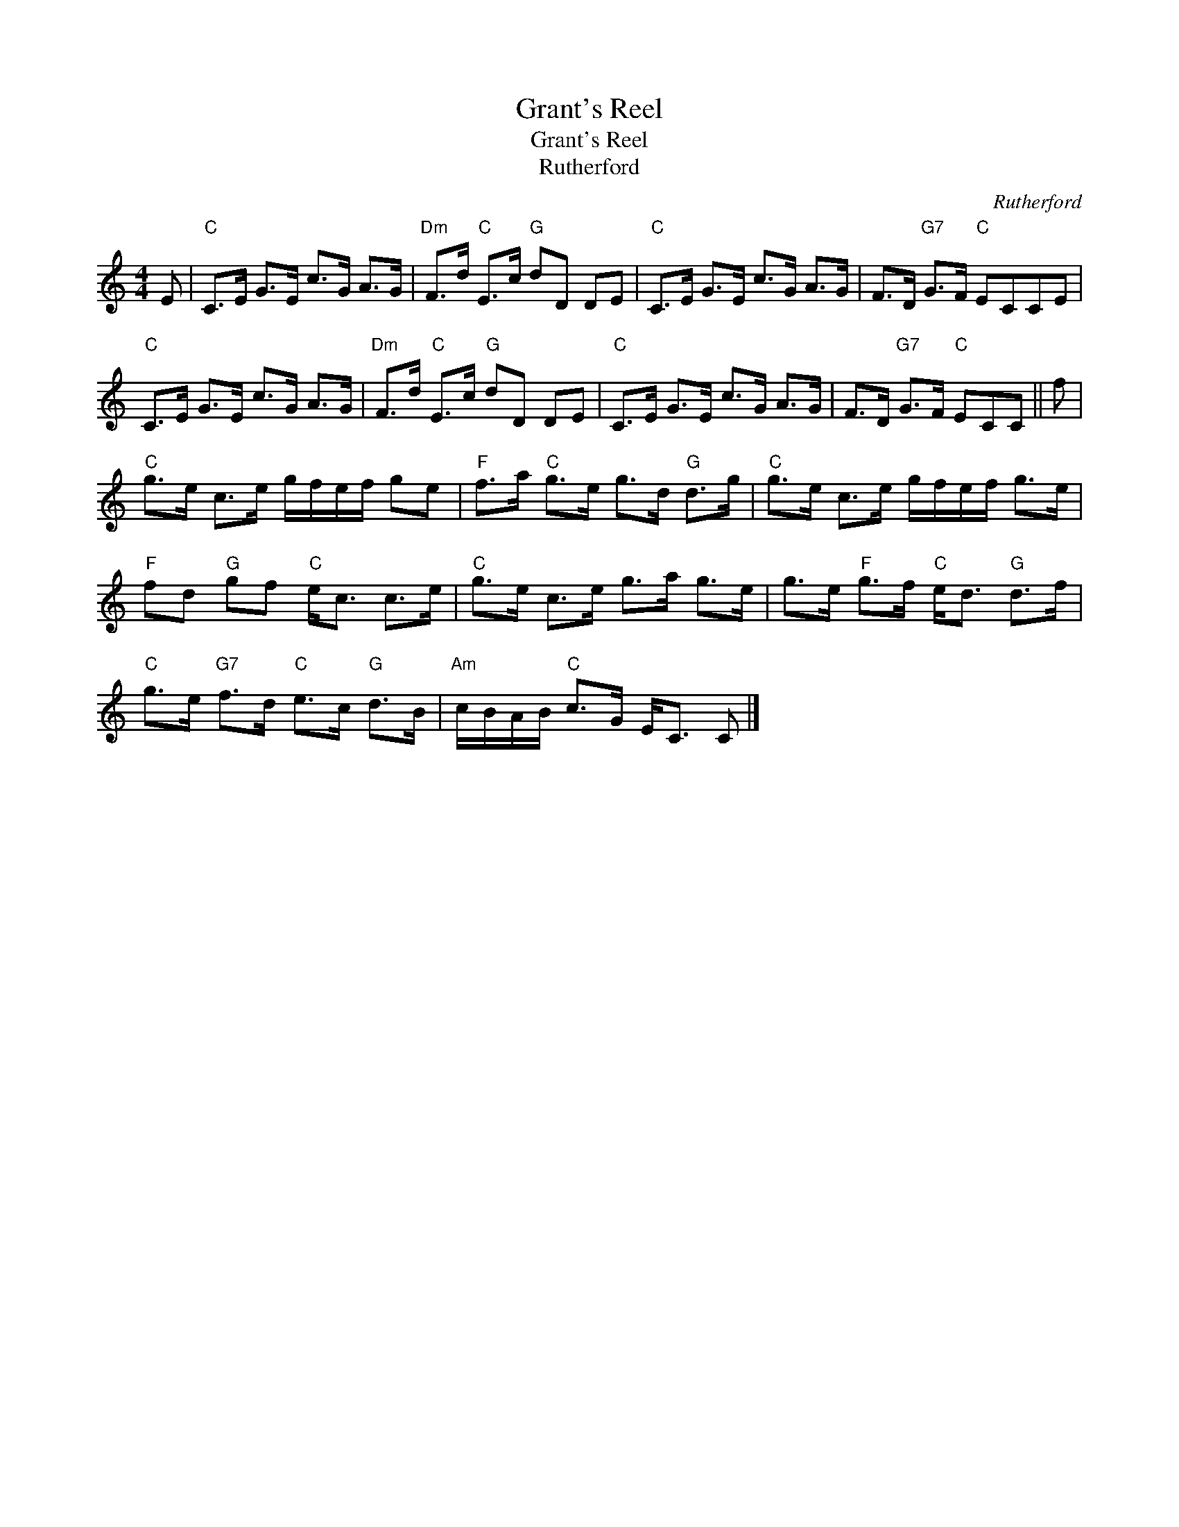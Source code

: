 X:1
T:Grant's Reel
T:Grant's Reel
T:Rutherford
C:Rutherford
L:1/8
M:4/4
K:C
V:1 treble 
V:1
 E |"C" C>E G>E c>G A>G |"Dm" F>d"C" E>c"G" dD DE |"C" C>E G>E c>G A>G | F>D"G7" G>F"C" ECCE | %5
"C" C>E G>E c>G A>G |"Dm" F>d"C" E>c"G" dD DE |"C" C>E G>E c>G A>G | F>D"G7" G>F"C" ECC || f | %10
"C" g>e c>e g/f/e/f/ ge |"F" f>a"C" g>e g>d"G" d>g |"C" g>e c>e g/f/e/f/ g>e | %13
"F" fd"G" gf"C" e<c c>e |"C" g>e c>e g>a g>e | g>e"F" g>f"C" e<d"G" d>f | %16
"C" g>e"G7" f>d"C" e>c"G" d>B |"Am" c/B/A/B/"C" c>G E<C C |] %18

